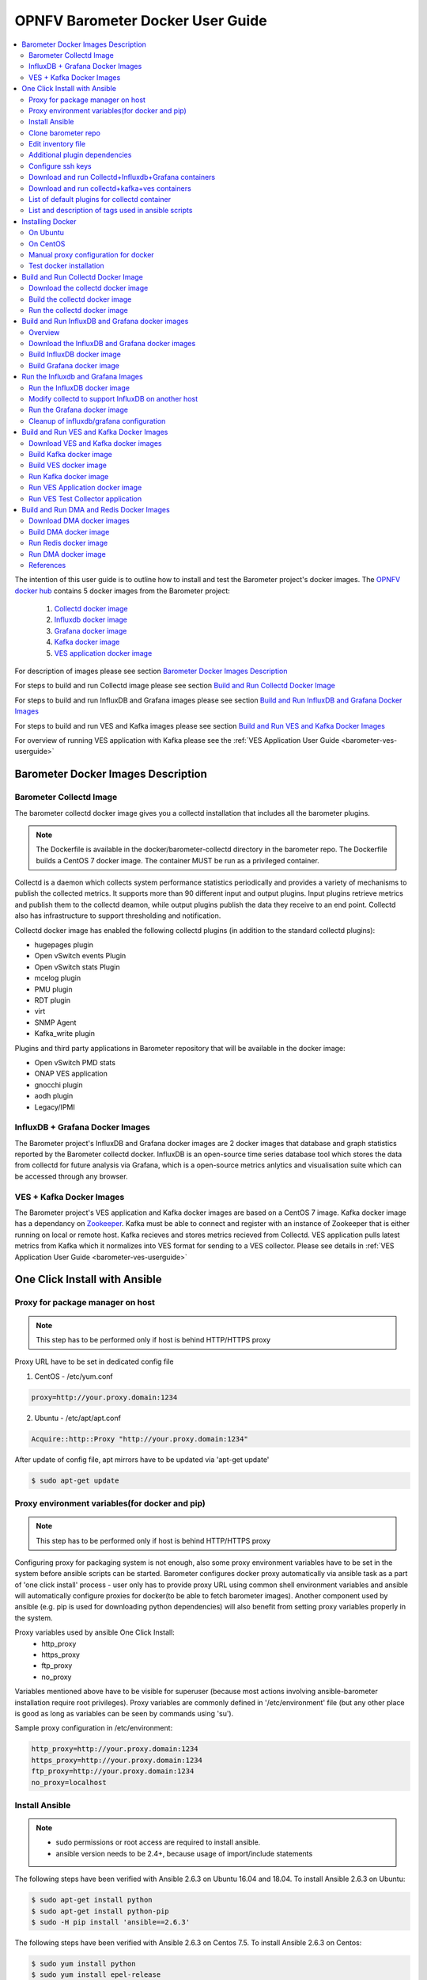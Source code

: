 .. This work is licensed under a Creative Commons Attribution 4.0 International License.
.. http://creativecommons.org/licenses/by/4.0
.. (c) <optionally add copywriters name>
.. _barometer-docker-userguide:

===================================
OPNFV Barometer Docker User Guide
===================================

.. contents::
   :depth: 3
   :local:

The intention of this user guide is to outline how to install and test the Barometer project's
docker images. The `OPNFV docker hub <https://hub.docker.com/u/opnfv/?page=1>`_ contains 5 docker
images from the Barometer project:

 1. `Collectd docker image <https://hub.docker.com/r/opnfv/barometer-collectd/>`_
 2. `Influxdb docker image <https://hub.docker.com/r/opnfv/barometer-influxdb/>`_
 3. `Grafana docker image <https://hub.docker.com/r/opnfv/barometer-grafana/>`_
 4. `Kafka docker image <https://hub.docker.com/r/opnfv/barometer-kafka/>`_
 5. `VES application docker image <https://hub.docker.com/r/opnfv/barometer-ves/>`_

For description of images please see section `Barometer Docker Images Description`_

For steps to build and run Collectd image please see section `Build and Run Collectd Docker Image`_

For steps to build and run InfluxDB and Grafana images please see section `Build and Run InfluxDB and Grafana Docker Images`_

For steps to build and run VES and Kafka images please see section `Build and Run VES and Kafka Docker Images`_

For overview of running VES application with Kafka please see the :ref:`VES Application User Guide <barometer-ves-userguide>`

Barometer Docker Images Description
-----------------------------------

.. Describe the specific features and how it is realised in the scenario in a brief manner
.. to ensure the user understand the context for the user guide instructions to follow.

Barometer Collectd Image
^^^^^^^^^^^^^^^^^^^^^^^^
The barometer collectd docker image gives you a collectd installation that includes all
the barometer plugins.

.. note::
   The Dockerfile is available in the docker/barometer-collectd directory in the barometer repo.
   The Dockerfile builds a CentOS 7 docker image.
   The container MUST be run as a privileged container.

Collectd is a daemon which collects system performance statistics periodically
and provides a variety of mechanisms to publish the collected metrics. It
supports more than 90 different input and output plugins. Input plugins
retrieve metrics and publish them to the collectd deamon, while output plugins
publish the data they receive to an end point. Collectd also has infrastructure
to support thresholding and notification.

Collectd docker image has enabled the following collectd plugins (in addition
to the standard collectd plugins):

* hugepages plugin
* Open vSwitch events Plugin
* Open vSwitch stats Plugin
* mcelog plugin
* PMU plugin
* RDT plugin
* virt
* SNMP Agent
* Kafka_write plugin

Plugins and third party applications in Barometer repository that will be available in the
docker image:

* Open vSwitch PMD stats
* ONAP VES application
* gnocchi plugin
* aodh plugin
* Legacy/IPMI

InfluxDB + Grafana Docker Images
^^^^^^^^^^^^^^^^^^^^^^^^^^^^^^^^

The Barometer project's InfluxDB and Grafana docker images are 2 docker images that database and graph
statistics reported by the Barometer collectd docker. InfluxDB is an open-source time series database
tool which stores the data from collectd for future analysis via Grafana, which is a open-source
metrics anlytics and visualisation suite which can be accessed through any browser.

VES + Kafka Docker Images
^^^^^^^^^^^^^^^^^^^^^^^^^

The Barometer project's VES application and Kafka docker images are based on a CentOS 7 image. Kafka
docker image has a dependancy on `Zookeeper <https://zookeeper.apache.org/>`_. Kafka must be able to
connect and register with an instance of Zookeeper that is either running on local or remote host.
Kafka recieves and stores metrics recieved from Collectd. VES application pulls latest metrics from Kafka
which it normalizes into VES format for sending to a VES collector. Please see details in 
:ref:`VES Application User Guide <barometer-ves-userguide>`

One Click Install with Ansible
------------------------------

Proxy for package manager on host
^^^^^^^^^^^^^^^^^^^^^^^^^^^^^^^^^^^^^^^^
.. note::
   This step has to be performed only if host is behind HTTP/HTTPS proxy

Proxy URL have to be set in dedicated config file

1. CentOS - /etc/yum.conf

.. code:: bash

    proxy=http://your.proxy.domain:1234

2. Ubuntu - /etc/apt/apt.conf

.. code:: bash

    Acquire::http::Proxy "http://your.proxy.domain:1234"

After update of config file, apt mirrors have to be updated via 'apt-get update'

.. code:: bash

    $ sudo apt-get update

Proxy environment variables(for docker and pip)
^^^^^^^^^^^^^^^^^^^^^^^^^^^^^^^^^^^^^^^^^^^^^^^^^^^^^^^^^^^^^^^^^^^^^^^^^
.. note::
   This step has to be performed only if host is behind HTTP/HTTPS proxy

Configuring proxy for packaging system is not enough, also some proxy
environment variables have to be set in the system before ansible scripts
can be started.
Barometer configures docker proxy automatically via ansible task as a part
of 'one click install' process - user only has to provide proxy URL using common
shell environment variables and ansible will automatically configure proxies
for docker(to be able to fetch barometer images). Another component used by
ansible (e.g. pip is used for downloading python dependencies) will also benefit
from setting proxy variables properly in the system.

Proxy variables used by ansible One Click Install:
   * http_proxy
   * https_proxy
   * ftp_proxy
   * no_proxy

Variables mentioned above have to be visible for superuser (because most
actions involving ansible-barometer installation require root privileges).
Proxy variables are commonly defined in '/etc/environment' file (but any other
place is good as long as variables can be seen by commands using 'su').

Sample proxy configuration in /etc/environment:

.. code:: bash

    http_proxy=http://your.proxy.domain:1234
    https_proxy=http://your.proxy.domain:1234
    ftp_proxy=http://your.proxy.domain:1234
    no_proxy=localhost

Install Ansible
^^^^^^^^^^^^^^^
.. note::
   * sudo permissions or root access are required to install ansible.
   * ansible version needs to be 2.4+, because usage of import/include statements

The following steps have been verified with Ansible 2.6.3 on Ubuntu 16.04 and 18.04.
To install Ansible 2.6.3 on Ubuntu:

.. code:: bash

    $ sudo apt-get install python
    $ sudo apt-get install python-pip
    $ sudo -H pip install 'ansible==2.6.3'

The following steps have been verified with Ansible 2.6.3 on Centos 7.5.
To install Ansible 2.6.3 on Centos:

.. code:: bash

    $ sudo yum install python
    $ sudo yum install epel-release
    $ sudo yum install python-pip
    $ sudo -H pip install 'ansible==2.6.3'
    $ sudo yum install git

.. note::
   When using multi-node-setup, please make sure that 'python' package is
   installed on all of the target nodes (ansible during 'Gathering facts'
   phase is using python2 and it may not be installed by default on some
   distributions - e.g. on Ubuntu 16.04 it has to be installed manually)

Clone barometer repo
^^^^^^^^^^^^^^^^^^^^

.. code:: bash

    $ git clone https://gerrit.opnfv.org/gerrit/barometer
    $ cd barometer/docker/ansible

Edit inventory file
^^^^^^^^^^^^^^^^^^^
Edit inventory file and add hosts: $barometer_dir/docker/ansible/default.inv

.. code:: bash

    [collectd_hosts]
    localhost

    [collectd_hosts:vars]
    install_mcelog=true
    insert_ipmi_modules=true

    [influxdb_hosts]
    localhost

    [grafana_hosts]
    localhost

    [prometheus_hosts]
    #localhost

    [zookeeper_hosts]
    #NOTE: currently one zookeeper host is supported
    #hostname

    [kafka_hosts]
    #hostname

    [ves_hosts]
    #hostname

Change localhost to different hosts where neccessary.
Hosts for influxdb and grafana are required only for collectd_service.yml.
Hosts for zookeeper, kafka and ves are required only for collectd_ves.yml.

.. note::
   Zookeeper, Kafka and VES need to be on the same host, there is no
   support for multi node setup.

To change host for kafka edit kafka_ip_addr in ./roles/config_files/vars/main.yml.

Additional plugin dependencies
^^^^^^^^^^^^^^^^^^^^^^^^^^^^^^

By default ansible will try to fulfill dependencies for mcelog and ipmi plugin.
For mcelog plugin it installs mcelog daemon. For ipmi it tries to insert ipmi_devintf
and ipmi_si kernel modules.
This can be changed in inventory file with use of variables install_mcelog
and insert_ipmi_modules, both variables are independent:

.. code:: bash

    [collectd_hosts:vars]
    install_mcelog=false
    insert_ipmi_modules=false

.. note::
   On Ubuntu 18.04 the deb package for mcelog daemon is not available in official
   Ubuntu repository. In that case ansible scripts will try to download, make and
   install the daemon from mcelog git repository.

Configure ssh keys
^^^^^^^^^^^^^^^^^^

Generate ssh keys if not present, otherwise move onto next step.

.. code:: bash

    $ sudo ssh-keygen

Copy ssh key to all target hosts. It requires to provide root password.
The example is for localhost.

.. code:: bash

    $ sudo -i
    $ ssh-copy-id root@localhost

Verify that key is added and password is not required to connect.

.. code:: bash

    $ sudo ssh root@localhost

.. note::
   Keys should be added to every target host and [localhost] is only used as an
   example. For multinode installation keys need to be copied for each node:
   [collectd_hostname], [influxdb_hostname] etc.

Download and run Collectd+Influxdb+Grafana containers
^^^^^^^^^^^^^^^^^^^^^^^^^^^^^^^^^^^^^^^^^^^^^^^^^^^^^

The One Click installation features easy and scalable deployment of Collectd,
Influxdb and Grafana containers using Ansible playbook. The following steps goes
through more details.

.. code:: bash

    $ sudo -H ansible-playbook -i default.inv collectd_service.yml

Check the three containers are running, the output of docker ps should be similar to:

.. code:: bash

    $ sudo docker ps
    CONTAINER ID        IMAGE                      COMMAND                  CREATED             STATUS              PORTS               NAMES
    a033aeea180d        opnfv/barometer-grafana    "/run.sh"                9 days ago          Up 7 minutes                            bar-grafana
    1bca2e4562ab        opnfv/barometer-influxdb   "/entrypoint.sh in..."   9 days ago          Up 7 minutes                            bar-influxdb
    daeeb68ad1d5        opnfv/barometer-collectd   "/run_collectd.sh ..."   9 days ago          Up 7 minutes                            bar-collectd

To make some changes when a container is running run:

.. code:: bash

    $ sudo docker exec -ti <CONTAINER ID> /bin/bash

Connect to <host_ip>:3000 with a browser and log into Grafana: admin/admin.
For short introduction please see the:
`Grafana guide <http://docs.grafana.org/guides/getting_started/>`_.

The collectd configuration files can be accessed directly on target system in '/opt/collectd/etc/collectd.conf.d'.
It can be used for manual changes or enable/disable plugins. If configuration has been modified it is required to
restart collectd:

.. code:: bash

    $ sudo docker restart bar-collectd

Download and run collectd+kafka+ves containers
^^^^^^^^^^^^^^^^^^^^^^^^^^^^^^^^^^^^^^^^^^^^^^

.. code:: bash

    $ sudo ansible-playbook -i default.inv collectd_ves.yml

Check the containers are running, the output of docker ps should be similar to:

.. code:: bash

    $ sudo docker ps
    CONTAINER ID        IMAGE                      COMMAND                  CREATED             STATUS                     PORTS               NAMES
    29035be2dab5        zookeeper:3.4.11           "/docker-entrypoint._"   7 minutes ago       Up 7 minutes                                   bar-zookeeper
    eb8bba3c0b76        opnfv/barometer-ves        "./start_ves_app.s..."   6 minutes ago       Up 6 minutes                                   bar-ves
    86702a96a68c        opnfv/barometer-kafka      "/src/start_kafka.sh"    6 minutes ago       Up 6 minutes                                   bar-kafka
    daeeb68ad1d5        opnfv/barometer-collectd   "/run_collectd.sh ..."   6 minutes ago       Up 6 minutes                                   bar-collectd


To make some changes when a container is running run:

.. code:: bash

    $ sudo docker exec -ti <CONTAINER ID> /bin/bash

List of default plugins for collectd container
^^^^^^^^^^^^^^^^^^^^^^^^^^^^^^^^^^^^^^^^^^^^^^
.. note::
   The dpdk plugins dpdkevents and dpdkstat were tested with DPDK v16.11.

By default the collectd is started with default configuration which includes the followin plugins:
   * csv, contextswitch, cpu, cpufreq, df, disk, ethstat, ipc, irq, load, memory, numa, processes,
     swap, turbostat, uuid, uptime, exec, hugepages, intel_pmu, ipmi, write_kafka, logfile, mcelog,
     network, intel_rdt, rrdtool, snmp_agent, syslog, virt, ovs_stats, ovs_events, dpdkevents,
     dpdkstat

Some of the plugins are loaded depending on specific system requirements and can be omitted if
dependency is not met, this is the case for:
   * hugepages, ipmi, mcelog, intel_rdt, virt, ovs_stats, ovs_events

List and description of tags used in ansible scripts
^^^^^^^^^^^^^^^^^^^^^^^^^^^^^^^^^^^^^^^^^^^^^^^^^^^^

Tags can be used to run a specific part of the configuration without running the whole playbook.
To run a specific parts only:

.. code:: bash

    $ sudo ansible-playbook -i default.inv collectd_service.yml --tags "syslog,cpu,uuid"

To disable some parts or plugins:

.. code:: bash

    $ sudo ansible-playbook -i default.inv collectd_service.yml --skip-tags "en_default_all,syslog,cpu,uuid"

List of available tags:

install_docker
  Install docker and required dependencies with package manager.

add_docker_proxy
  Configure proxy file for docker service if proxy is set on host environment.

rm_config_dir
  Remove collectd config files.

copy_additional_configs
  Copy additional configuration files to target system. Path to additional configuration
  is stored in $barometer_dir/docker/ansible/roles/config_files/vars/main.yml as additional_configs_path.

en_default_all
  Set of default read plugins: contextswitch, cpu, cpufreq, df, disk, ethstat, ipc, irq,
  load, memory, numa, processes, swap, turbostat, uptime.

plugins tags
  The following tags can be used to enable/disable plugins: csv, contextswitch, cpu,
  cpufreq, df, disk, ethstat, ipc, irq, load, memory, numa, processes, swap, turbostat,
  uptime, exec, hugepages, ipmi, kafka, logfile, mcelogs, network, pmu, rdt, rrdtool,
  snmp, syslog, virt, ovs_stats, ovs_events, uuid, dpdkevents, dpdkstat.

Installing Docker
-----------------
.. Describe the specific capabilities and usage for <XYZ> feature.
.. Provide enough information that a user will be able to operate the feature on a deployed scenario.

.. note::
   The below sections provide steps for manual installation and configuration
   of docker images. They are not neccessary if docker images were installed with
   use of Ansible-Playbook.

On Ubuntu
^^^^^^^^^^
.. note::
   * sudo permissions are required to install docker.
   * These instructions are for Ubuntu 16.10

To install docker:

.. code:: bash

    $ sudo apt-get install curl
    $ sudo curl -fsSL https://get.docker.com/ | sh
    $ sudo usermod -aG docker <username>
    $ sudo systemctl status docker

Replace <username> above with an appropriate user name.

On CentOS
^^^^^^^^^^
.. note::
   * sudo permissions are required to install docker.
   * These instructions are for CentOS 7

To install docker:

.. code:: bash

    $ sudo yum remove docker docker-common docker-selinux docker-engine
    $ sudo yum install -y yum-utils  device-mapper-persistent-data  lvm2
    $ sudo yum-config-manager   --add-repo    https://download.docker.com/linux/centos/docker-ce.repo
    $ sudo yum-config-manager --enable docker-ce-edge
    $ sudo yum-config-manager --enable docker-ce-test
    $ sudo yum install docker-ce
    $ sudo usermod -aG docker <username>
    $ sudo systemctl status docker

Replace <username> above with an appropriate user name.

.. note::
   If this is the first time you are installing a package from a recently added
   repository, you will be prompted to accept the GPG key, and the key’s
   fingerprint will be shown. Verify that the fingerprint is correct, and if so,
   accept the key. The fingerprint should match060A 61C5 1B55 8A7F 742B 77AA C52F
   EB6B 621E 9F35.

        Retrieving key from https://download.docker.com/linux/centos/gpg
        Importing GPG key 0x621E9F35:
         Userid     : "Docker Release (CE rpm) <docker@docker.com>"
         Fingerprint: 060a 61c5 1b55 8a7f 742b 77aa c52f eb6b 621e 9f35
         From       : https://download.docker.com/linux/centos/gpg
        Is this ok [y/N]: y

Manual proxy configuration for docker
^^^^^^^^^^^^^^^^^^^^^^^^^^^^^^^^^^^^^

.. note::
   This applies for both CentOS and Ubuntu.

If you are behind an HTTP or HTTPS proxy server, you will need to add this
configuration in the Docker systemd service file.

1. Create a systemd drop-in directory for the docker service:

.. code:: bash

   $ sudo mkdir -p /etc/systemd/system/docker.service.d

2. Create a file
called /etc/systemd/system/docker.service.d/http-proxy.conf that adds
the HTTP_PROXY environment variable:

.. code:: bash

   [Service]
   Environment="HTTP_PROXY=http://proxy.example.com:80/"

Or, if you are behind an HTTPS proxy server, create a file
called /etc/systemd/system/docker.service.d/https-proxy.conf that adds
the HTTPS_PROXY environment variable:

.. code:: bash

    [Service]
    Environment="HTTPS_PROXY=https://proxy.example.com:443/"

Or create a single file with all the proxy configurations:
/etc/systemd/system/docker.service.d/proxy.conf

.. code:: bash

    [Service]
    Environment="HTTP_PROXY=http://proxy.example.com:80/"
    Environment="HTTPS_PROXY=https://proxy.example.com:443/"
    Environment="FTP_PROXY=ftp://proxy.example.com:443/"
    Environment="NO_PROXY=localhost"

3. Flush changes:

.. code:: bash

    $ sudo systemctl daemon-reload

4. Restart Docker:

.. code:: bash

    $ sudo systemctl restart docker

5. Check docker environment variables:

.. code:: bash

    sudo systemctl show --property=Environment docker

Test docker installation
^^^^^^^^^^^^^^^^^^^^^^^^
.. note::
   This applies for both CentOS and Ubuntu.

.. code:: bash

   $ sudo docker run hello-world

The output should be something like:

.. code:: bash

   Unable to find image 'hello-world:latest' locally
   latest: Pulling from library/hello-world
   5b0f327be733: Pull complete
   Digest: sha256:07d5f7800dfe37b8c2196c7b1c524c33808ce2e0f74e7aa00e603295ca9a0972
   Status: Downloaded newer image for hello-world:latest

   Hello from Docker!
   This message shows that your installation appears to be working correctly.

   To generate this message, Docker took the following steps:
    1. The Docker client contacted the Docker daemon.
    2. The Docker daemon pulled the "hello-world" image from the Docker Hub.
    3. The Docker daemon created a new container from that image which runs the
       executable that produces the output you are currently reading.
    4. The Docker daemon streamed that output to the Docker client, which sent it
       to your terminal.

To try something more ambitious, you can run an Ubuntu container with:

.. code:: bash

    $ docker run -it ubuntu bash

Build and Run Collectd Docker Image
-----------------------------------

Download the collectd docker image
^^^^^^^^^^^^^^^^^^^^^^^^^^^^^^^^^^^
If you wish to use a pre-built barometer image, you can pull the barometer
image from https://hub.docker.com/r/opnfv/barometer-collectd/

.. code:: bash

    $ docker pull opnfv/barometer-collectd

Build the collectd docker image
^^^^^^^^^^^^^^^^^^^^^^^^^^^^^^^

.. code:: bash

    $ git clone https://gerrit.opnfv.org/gerrit/barometer
    $ cd barometer/docker/barometer-collectd
    $ sudo docker build -t opnfv/barometer-collectd --build-arg http_proxy=`echo $http_proxy` \
      --build-arg https_proxy=`echo $https_proxy` --network=host -f Dockerfile .

.. note::
   Main directory of barometer source code (directory that contains 'docker',
   'docs', 'src' and systems sub-directories) will be referred as
   ``<BAROMETER_REPO_DIR>``


.. note::
   In the above mentioned ``docker build`` command, http_proxy & https_proxy arguments needs to be
   passed only if system is behind an HTTP or HTTPS proxy server.

Check the docker images:

.. code:: bash

   $ sudo docker images

Output should contain a barometer-collectd image:

.. code::

   REPOSITORY                   TAG                 IMAGE ID            CREATED             SIZE
   opnfv/barometer-collectd     latest              05f2a3edd96b        3 hours ago         1.2GB
   centos                       7                   196e0ce0c9fb        4 weeks ago         197MB
   centos                       latest              196e0ce0c9fb        4 weeks ago         197MB
   hello-world                  latest              05a3bd381fc2        4 weeks ago         1.84kB

Run the collectd docker image
^^^^^^^^^^^^^^^^^^^^^^^^^^^^^^^
.. code:: bash

   $ cd <BAROMETER_REPO_DIR>
   $ sudo docker run -ti --net=host -v \
   `pwd`/src/collectd/collectd_sample_configs:/opt/collectd/etc/collectd.conf.d \
   -v /var/run:/var/run -v /tmp:/tmp --privileged opnfv/barometer-collectd

.. note::
   The docker collectd image contains configuration for all the collectd
   plugins. In the command above we are overriding
   /opt/collectd/etc/collectd.conf.d by mounting a host directory
   src/collectd/collectd_sample_configs that contains only the sample
   configurations we are interested in running.

   *If some dependencies for plugins listed in configuration directory
   aren't met, then collectd startup may fail(collectd tries to
   initialize plugins configurations for all given config files that can
   be found in shared configs directory and may fail if some dependency
   is missing).*

   If `DPDK` or `RDT` can't be installed on host, then corresponding config
   files should be removed from shared configuration directory
   (`<BAROMETER_REPO_DIR>/src/collectd/collectd_sample_configs/`) prior
   to starting barometer-collectd container. By example: in case of missing
   `DPDK` functionality on the host, `dpdkstat.conf` and `dpdkevents.conf`
   should be removed.

   Sample configurations can be found at:
   https://github.com/opnfv/barometer/tree/master/src/collectd/collectd_sample_configs

   List of barometer-collectd dependencies on host for various plugins
   can be found at:
   https://wiki.opnfv.org/display/fastpath/Barometer-collectd+host+dependencies

Check your docker image is running

.. code:: bash

   sudo docker ps

To make some changes when the container is running run:

.. code:: bash

   sudo docker exec -ti <CONTAINER ID> /bin/bash

Build and Run InfluxDB and Grafana docker images
------------------------------------------------

Overview
^^^^^^^^
The barometer-influxdb image is based on the influxdb:1.3.7 image from the influxdb dockerhub. To
view detils on the base image please visit
`https://hub.docker.com/_/influxdb/  <https://hub.docker.com/_/influxdb/>`_ Page includes details of
exposed ports and configurable enviromental variables of the base image.

The barometer-grafana image is based on grafana:4.6.3 image from the grafana dockerhub. To view
details on the base image please visit
`https://hub.docker.com/r/grafana/grafana/ <https://hub.docker.com/r/grafana/grafana/>`_ Page
includes details on exposed ports and configurable enviromental variables of the base image.

The barometer-grafana image includes pre-configured source and dashboards to display statistics exposed
by the barometer-collectd image. The default datasource is an influxdb database running on localhost
but the address of the influxdb server can be modified when launching the image by setting the
environmental variables influxdb_host to IP or hostname of host on which influxdb server is running.

Additional dashboards can be added to barometer-grafana by mapping a volume to /opt/grafana/dashboards.
Incase where a folder is mounted to this volume only files included in this folder will be visible
inside barometer-grafana. To ensure all default files are also loaded please ensure they are included in
volume folder been mounted. Appropriate example are given in section `Run the Grafana docker image`_

Download the InfluxDB and Grafana docker images
^^^^^^^^^^^^^^^^^^^^^^^^^^^^^^^^^^^^^^^^^^^^^^^
If you wish to use pre-built barometer project's influxdb and grafana images, you can pull the
images from https://hub.docker.com/r/opnfv/barometer-influxdb/ and https://hub.docker.com/r/opnfv/barometer-grafana/

.. note::
   If your preference is to build images locally please see sections `Build InfluxDB Docker Image`_ and
   `Build Grafana Docker Image`_

.. code:: bash

    $ docker pull opnfv/barometer-influxdb
    $ docker pull opnfv/barometer-grafana

.. note::
   If you have pulled the pre-built barometer-influxdb and barometer-grafana images there is no
   requirement to complete steps outlined in  sections `Build InfluxDB Docker Image`_ and
   `Build Grafana Docker Image`_ and you can proceed directly to section
   `Run the Influxdb and Grafana Images`_

Build InfluxDB docker image
^^^^^^^^^^^^^^^^^^^^^^^^^^^

Build influxdb image from Dockerfile

.. code:: bash

  $ cd barometer/docker/barometer-influxdb
  $ sudo docker build -t opnfv/barometer-influxdb --build-arg http_proxy=`echo $http_proxy` \
    --build-arg https_proxy=`echo $https_proxy` --network=host -f Dockerfile .

.. note::
   In the above mentioned ``docker build`` command, http_proxy & https_proxy arguments needs to
   be passed only if system is behind an HTTP or HTTPS proxy server.

Check the docker images:

.. code:: bash

   $ sudo docker images

Output should contain an influxdb image:

.. code::

   REPOSITORY                   TAG                 IMAGE ID            CREATED            SIZE
   opnfv/barometer-influxdb     latest              1e4623a59fe5        3 days ago         191MB

Build Grafana docker image
^^^^^^^^^^^^^^^^^^^^^^^^^^

Build Grafana image from Dockerfile

.. code:: bash

  $ cd barometer/docker/barometer-grafana
  $ sudo docker build -t opnfv/barometer-grafana --build-arg http_proxy=`echo $http_proxy` \
    --build-arg https_proxy=`echo $https_proxy` -f Dockerfile .

.. note::
   In the above mentioned ``docker build`` command, http_proxy & https_proxy arguments needs to
   be passed only if system is behind an HTTP or HTTPS proxy server.

Check the docker images:

.. code:: bash

   $ sudo docker images

Output should contain an influxdb image:

.. code::

   REPOSITORY                   TAG                 IMAGE ID            CREATED             SIZE
   opnfv/barometer-grafana      latest              05f2a3edd96b        3 hours ago         1.2GB

Run the Influxdb and Grafana Images
-----------------------------------

Run the InfluxDB docker image
^^^^^^^^^^^^^^^^^^^^^^^^^^^^^^^
.. code:: bash

   $ sudo docker run -tid -v /var/lib/influxdb:/var/lib/influxdb --net=host\
    --name bar-influxdb opnfv/barometer-influxdb

Check your docker image is running

.. code:: bash

   sudo docker ps

To make some changes when the container is running run:

.. code:: bash

   sudo docker exec -ti <CONTAINER ID> /bin/bash

When both collectd and InfluxDB containers are located
on the same host, then no additional configuration have to be added and you
can proceed directly to `Run the Grafana docker image`_ section.

Modify collectd to support InfluxDB on another host
^^^^^^^^^^^^^^^^^^^^^^^^^^^^^^^^^^^^^^^^^^^^^^^^^^^
If InfluxDB and collectd containers are located on separate hosts, then
additional configuration have to be done in ``collectd`` container - it
normally sends data using network plugin to 'localhost/127.0.0.1' therefore
changing output location is required:

1. Stop and remove running bar-collectd container (if it is running)

   .. code:: bash

      $ sudo docker ps #to get collectd container name
      $ sudo docker rm -f <COLLECTD_CONTAINER_NAME>

2. Go to location where shared collectd config files are stored

   .. code:: bash

      $ cd <BAROMETER_REPO_DIR>
      $ cd src/collectd/collectd_sample_configs

3. Edit content of ``network.conf`` file.
   By default this file looks like that:

   .. code::

      LoadPlugin  network
      <Plugin network>
      Server "127.0.0.1" "25826"
      </Plugin>

   ``127.0.0.1`` string has to be replaced with the IP address of host where
   InfluxDB container is running (e.g. ``192.168.121.111``). Edit this using your
   favorite text editor.

4. Start again collectd container like it is described in
   `Run the collectd docker image`_ chapter

   .. code:: bash

      $ cd <BAROMETER_REPO_DIR>
      $ sudo docker run -ti --name bar-collectd --net=host -v \
      `pwd`/src/collectd/collectd_sample_configs:/opt/collectd/etc/collectd.conf.d \
      -v /var/run:/var/run -v /tmp:/tmp --privileged opnfv/barometer-collectd

Now collectd container will be sending data to InfluxDB container located on
remote Host pointed by IP configured in step 3.

Run the Grafana docker image
^^^^^^^^^^^^^^^^^^^^^^^^^^^^

Connecting to an influxdb instance running on local system and adding own custom dashboards

.. code:: bash

   $ cd <BAROMETER_REPO_DIR>
   $ sudo docker run -tid -v /var/lib/grafana:/var/lib/grafana \
     -v ${PWD}/docker/barometer-grafana/dashboards:/opt/grafana/dashboards \
     --name bar-grafana --net=host opnfv/barometer-grafana

Connecting to an influxdb instance running on remote system with hostname of someserver and IP address
of 192.168.121.111

.. code:: bash

   $ sudo docker run -tid -v /var/lib/grafana:/var/lib/grafana --net=host -e \
     influxdb_host=someserver --add-host someserver:192.168.121.111 --name \
     bar-grafana opnfv/barometer-grafana

Check your docker image is running

.. code:: bash

   sudo docker ps

To make some changes when the container is running run:

.. code:: bash

   sudo docker exec -ti <CONTAINER ID> /bin/bash

Connect to <host_ip>:3000 with a browser and log into grafana: admin/admin

Cleanup of influxdb/grafana configuration
^^^^^^^^^^^^^^^^^^^^^^^^^^^^^^^^^^^^^^^^^

When user wants to remove current grafana and influxdb configuration,
folowing actions have to be performed

1. Stop and remove running influxdb and grafana containers

.. code:: bash

   sudo docker rm -f bar-grafana bar-influxdb

2. Remove shared influxdb and grafana folders from the Host

.. code:: bash

   sudo rm -rf /var/lib/grafana
   sudo rm -rf /var/lib/influxdb

.. note::
   Shared folders are storing configuration of grafana and influxdb
   containers. In case of changing influxdb or grafana configuration
   (e.g. moving influxdb to another host) it is good to perform cleanup
   on shared folders to not affect new setup with an old configuration.

Build and Run VES and Kafka Docker Images
------------------------------------------

Download VES and Kafka docker images
^^^^^^^^^^^^^^^^^^^^^^^^^^^^^^^^^^^^

If you wish to use pre-built barometer project's VES and kafka images, you can pull the
images from https://hub.docker.com/r/opnfv/barometer-ves/ and  https://hub.docker.com/r/opnfv/barometer-kafka/

.. note::
   If your preference is to build images locally please see sections `Build the Kafka Image`_ and
   `Build VES Image`_

.. code:: bash

    $ docker pull opnfv/barometer-kafka
    $ docker pull opnfv/barometer-ves

.. note::
   If you have pulled the pre-built images there is no requirement to complete steps outlined
   in sections `Build Kafka Docker Image`_ and `Build VES Docker Image`_ and you can proceed directly to section
   `Run Kafka Docker Image`_

Build Kafka docker image
^^^^^^^^^^^^^^^^^^^^^^^^

Build Kafka docker image:

.. code:: bash

    $ cd barometer/docker/barometer-kafka
    $ sudo docker build -t opnfv/barometer-kafka --build-arg http_proxy=`echo $http_proxy` \
      --build-arg https_proxy=`echo $https_proxy` -f Dockerfile .

.. note::
   In the above mentioned ``docker build`` command, http_proxy & https_proxy arguments needs
   to be passed only if system is behind an HTTP or HTTPS proxy server.

Check the docker images:

.. code:: bash

   $ sudo docker images

Output should contain a barometer image:

.. code::

   REPOSITORY                TAG                 IMAGE ID            CREATED             SIZE
   opnfv/barometer-kafka     latest              05f2a3edd96b        3 hours ago         1.2GB

Build VES docker image
^^^^^^^^^^^^^^^^^^^^^^

Build VES application docker image:

.. code:: bash

    $ cd barometer/docker/barometer-ves
    $ sudo docker build -t opnfv/barometer-ves --build-arg http_proxy=`echo $http_proxy` \
      --build-arg https_proxy=`echo $https_proxy` -f Dockerfile .

.. note::
   In the above mentioned ``docker build`` command, http_proxy & https_proxy arguments needs
   to be passed only if system is behind an HTTP or HTTPS proxy server.

Check the docker images:

.. code:: bash

   $ sudo docker images

Output should contain a barometer image:

.. code::

   REPOSITORY                TAG                 IMAGE ID            CREATED             SIZE
   opnfv/barometer-ves       latest              05f2a3edd96b        3 hours ago         1.2GB

Run Kafka docker image
^^^^^^^^^^^^^^^^^^^^^^

.. note::
   Before running Kafka an instance of Zookeeper must be running for the Kafka broker to register
   with. Zookeeper can be running locally or on a remote platform. Kafka's broker_id and address of
   its zookeeper instance can be configured by setting values for environmental variables 'broker_id'
   and 'zookeeper_node'. In instance where 'broker_id' and/or 'zookeeper_node' is not set the default
   setting of broker_id=0 and zookeeper_node=localhost is used. In intance where Zookeeper is running
   on same node as Kafka and there is a one to one relationship between Zookeeper and Kafka, default
   setting can be used. The docker argument `add-host` adds hostname and IP address to
   /etc/hosts file in container

Run zookeeper docker image:

.. code:: bash

   $ sudo docker run -tid --net=host -p 2181:2181 zookeeper:3.4.11

Run kafka docker image which connects with a zookeeper instance running on same node with a 1:1 relationship

.. code:: bash

   $ sudo docker run -tid --net=host -p 9092:9092 opnfv/barometer-kafka


Run kafka docker image which connects with a zookeeper instance running on a node with IP address of
192.168.121.111 using broker ID of 1

.. code:: bash

   $ sudo docker run -tid --net=host -p 9092:9092 --env broker_id=1 --env zookeeper_node=zookeeper --add-host \
     zookeeper:192.168.121.111 opnfv/barometer-kafka

Run VES Application docker image
^^^^^^^^^^^^^^^^^^^^^^^^^^^^^^^^
.. note::
   VES application uses configuration file ves_app_config.conf from directory
   barometer/3rd_party/collectd-ves-app/ves_app/config/ and host.yaml file from
   barometer/3rd_party/collectd-ves-app/ves_app/yaml/ by default. If you wish to use a custom config
   file it should be mounted to mount point /opt/ves/config/ves_app_config.conf. To use an alternative yaml
   file from folder barometer/3rd_party/collectd-ves-app/ves_app/yaml the name of the yaml file to use
   should be passed as an additional command. If you wish to use a custom file the file should be
   mounted to mount point /opt/ves/yaml/ Please see examples below

Run VES docker image with default configuration

.. code:: bash

   $ sudo docker run -tid --net=host opnfv/barometer-ves

Run VES docker image with guest.yaml files from barometer/3rd_party/collectd-ves-app/ves_app/yaml/

.. code:: bash

   $ sudo docker run -tid --net=host opnfv/barometer-ves guest.yaml


Run VES docker image with using custom config and yaml files. In example below yaml/ folder cotains
file named custom.yaml

.. code:: bash

   $ sudo docker run -tid --net=host -v ${PWD}/custom.config:/opt/ves/config/ves_app_config.conf \
     -v ${PWD}/yaml/:/opt/ves/yaml/ opnfv/barometer-ves custom.yaml

Run VES Test Collector application
^^^^^^^^^^^^^^^^^^^^^^^^^^^^^^^^^^

VES Test Collector application can be used for displaying platform
wide metrics that are collected by barometer-ves container.
Setup instructions are located in: :ref:`Setup VES Test Collector`

Build and Run DMA and Redis Docker Images
-----------------------------------------------------

Download DMA docker images
^^^^^^^^^^^^^^^^^^^^^^^^^^^^^^^^^^^^^^^^^^^^^^^

If you wish to use pre-built barometer project's DMA images, you can pull the
images from https://hub.docker.com/r/opnfv/barometer-dma/

.. note::
   If your preference is to build images locally please see sections `Build DMA Docker Image`_

.. code:: bash

    $ docker pull opnfv/barometer-dma

.. note::
   If you have pulled the pre-built images there is no requirement to complete steps outlined
   in sections `Build DMA Docker Image`_ and you can proceed directly to section
   `Run DMA Docker Image`_

Build DMA docker image
^^^^^^^^^^^^^^^^^^^^^^^^^^^^^^^

Build DMA docker image:

.. code:: bash

    $ cd barometer/docker/barometer-dma
    $ sudo docker build -t opnfv/barometer-dma --build-arg http_proxy=`echo $http_proxy` \
      --build-arg https_proxy=`echo $https_proxy` -f Dockerfile .

.. note::
   In the above mentioned ``docker build`` command, http_proxy & https_proxy arguments needs
   to be passed only if system is behind an HTTP or HTTPS proxy server.

Check the docker images:

.. code:: bash

   $ sudo docker images

Output should contain a barometer image:

.. code::

   REPOSITORY                   TAG                 IMAGE ID            CREATED             SIZE
   opnfv/barometer-dma          latest              2f14fbdbd498        3 hours ago         941 MB

Run Redis docker image
^^^^^^^^^^^^^^^^^^^^^^^^^^^^^

.. note::
   Before running DMA, Redis must be running.

Run Redis docker image:

.. code:: bash

   $ sudo docker run -tid -p 6379:6379 --name barometer-redis redis

Check your docker image is running

.. code:: bash

   sudo docker ps

Run DMA docker image
^^^^^^^^^^^^^^^^^^^^^^^^^^^^^^^^
.. note::

Run DMA docker image with default configuration

.. code:: bash

   $ cd barometer/docker/barometer-dma
   $ sudo mkdir /etc/barometer-dma
   $ sudo cp ../../src/dma/examples/config.toml /etc/barometer-dma/
   $ sudo vi /etc/barometer-dma/config.toml
   (edit amqp_password and os_password:OpenStack admin password)

   $ sudo su -
   (When there is no key for SSH access authentication)
   # ssh-keygen
   (Press Enter until done)
   (Backup if necessary)
   # cp ~/.ssh/authorized_keys ~/.ssh/authorized_keys_org
   # cat ~/.ssh/authorized_keys_org ~/.ssh/id_rsa.pub \
     > ~/.ssh/authorized_keys
   # exit

   $ sudo docker run -tid --net=host --name server \
     -v /etc/barometer-dma:/etc/barometer-dma \
     -v /root/.ssh/id_rsa:/root/.ssh/id_rsa \
     -v /etc/collectd/collectd.conf.d:/etc/collectd/collectd.conf.d \
     opnfv/barometer-dma /server

   $ sudo docker run -tid --net=host --name infofetch \
     -v /etc/barometer-dma:/etc/barometer-dma \
     -v /var/run/libvirt:/var/run/libvirt \
     opnfv/barometer-dma /infofetch

   (Execute when installing the threshold evaluation binary)
   $ sudo docker cp infofetch:/threshold ./
   $ sudo ln -s ${PWD}/threshold /usr/local/bin/

References
^^^^^^^^^^^
.. [1] https://docs.docker.com/engine/admin/systemd/#httphttps-proxy
.. [2] https://docs.docker.com/engine/installation/linux/docker-ce/centos/#install-using-the-repository
.. [3] https://docs.docker.com/engine/userguide/


